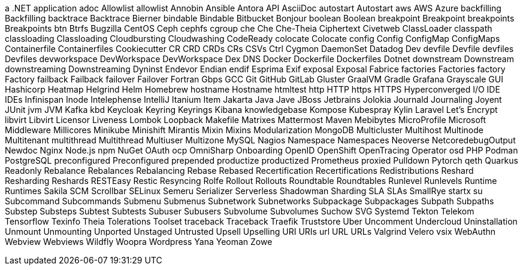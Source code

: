 a .NET application
adoc
Allowlist
allowlist
Annobin
Ansible
Antora
API
AsciiDoc
autostart
Autostart
aws
AWS
Azure
backfilling
Backfilling
backtrace
Backtrace
Bierner
bindable
Bindable
Bitbucket
Bonjour
boolean
Boolean
breakpoint
Breakpoint
breakpoints
Breakpoints
btn
Btrfs
Bugzilla
CentOS
Ceph
cephfs
cgroup
che
Che
Che-Theia
Ciphertext
Civetweb
ClassLoader
classpath
classloading
Classloading
Cloudbursting
Cloudwashing
CodeReady
colocate
Colocate
config
Config
ConfigMap
ConfigMaps
Containerfile
Containerfiles
Cookiecutter
CR
CRD
CRDs
CRs
CSVs
Ctrl
Cygmon
DaemonSet
Datadog
Dev
devfile
Devfile
devfiles
Devfiles
devworkspace
DevWorkspace
DevWorkspace
Dex
DNS
Docker
Dockerfile
Dockerfiles
Dotnet
downstream
Downstream
downstreaming
Downstreaming
Dyninst
Endevor
Endian
endif
Esprima
Exif
exposal
Exposal
Fabrice
factories
Factories
factory
Factory
failback
Failback
failover
Failover
Fortran
Gbps
GCC
Git
GitHub
GitLab
Gluster
GraalVM
Gradle
Grafana
Grayscale
GUI
Hashicorp
Heatmap
Helgrind
Helm
Homebrew
hostname
Hostname
htmltest
http
HTTP
https
HTTPS
Hyperconverged
I/O
IDE
IDEs
Infinispan
Inode
Intelephense
IntelliJ
Itanium
Item
Jakarta
Java
Jave
JBoss
Jetbrains
Jolokia
Journald
Journaling
Joyent
JUnit
jvm
JVM
Kafka
kbd
Keycloak
Keyring
Keyrings
Kibana
knowledgebase
Kompose
Kubespray
Kylin
Laravel
Let's Encrypt
libvirt
Libvirt
Licensor
Liveness
Lombok
Loopback
Makefile
Matrixes
Mattermost
Maven
Mebibytes
MicroProfile
Microsoft
Middleware
Millicores
Minikube
Minishift
Mirantis
Mixin
Mixins
Modularization
MongoDB
Multicluster
Multihost
Multinode
Multitenant
multithread
Multithread
Multiuser
Multizone
MySQL
Nagios
Namespace
Namespaces
Neoverse
NetcoredebugOutput
Newdoc
Nginx
Node.js
npm
NuGet
OAuth
ocp
OmniSharp
Onboarding
OpenID
OpenShift
OpenTracing
Operator
osd
PHP
Podman
PostgreSQL
preconfigured
Preconfigured
prepended
productize
productized
Prometheus
proxied
Pulldown
Pytorch
qeth
Quarkus
Readonly
Rebalance
Rebalances
Rebalancing
Rebase
Rebased
Recertification
Recertifications
Redistributions
Reshard
Resharding
Reshards
RESTEasy
Restic
Resyncing
Rolfe
Rollout
Rollouts
Roundtable
Roundtables
Runlevel
Runlevels
Runtime
Runtimes
Sakila
SCM
Scrollbar
SELinux
Semeru
Serializer
Serverless
Shadowman
Sharding
SLA
SLAs
SmallRye
startx
su
Subcommand
Subcommands
Submenu
Submenus
Subnetwork
Subnetworks
Subpackage
Subpackages
Subpath
Subpaths
Substep
Substeps
Subtest
Subtests
Subuser
Subusers
Subvolume
Subvolumes
Suchow
SVG
Systemd
Tekton
Telekom
Tensorflow
Texinfo
Theia
Tolerations
Toolset
traceback
Traceback
Traefik
Truststore
Uber
Uncomment
Undercloud
Uninstallation
Unmount
Unmounting
Unported
Unstaged
Untrusted
Upsell
Upselling
URI
URIs
url
URL
URLs
Valgrind
Velero
vsix
WebAuthn
Webview
Webviews
Wildfly
Woopra
Wordpress
Yana
Yeoman
Zowe
